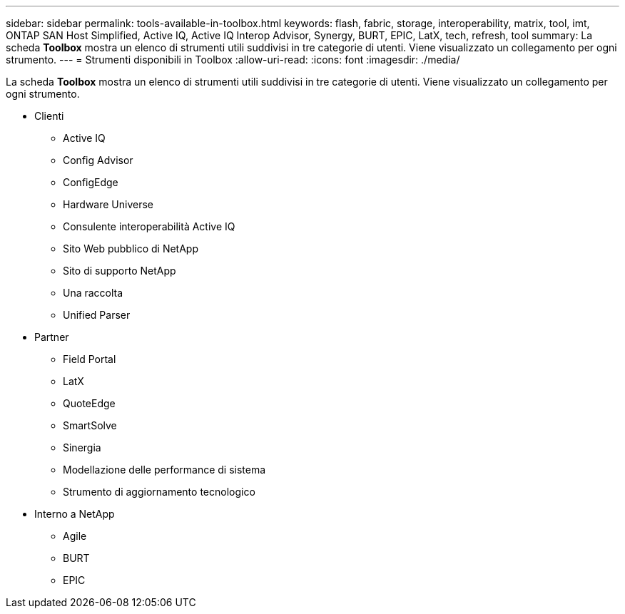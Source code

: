 ---
sidebar: sidebar 
permalink: tools-available-in-toolbox.html 
keywords: flash, fabric, storage, interoperability, matrix, tool, imt, ONTAP SAN Host Simplified, Active IQ, Active IQ Interop Advisor, Synergy, BURT, EPIC, LatX, tech, refresh, tool 
summary: La scheda *Toolbox* mostra un elenco di strumenti utili suddivisi in tre categorie di utenti. Viene visualizzato un collegamento per ogni strumento. 
---
= Strumenti disponibili in Toolbox
:allow-uri-read: 
:icons: font
:imagesdir: ./media/


[role="lead"]
La scheda *Toolbox* mostra un elenco di strumenti utili suddivisi in tre categorie di utenti. Viene visualizzato un collegamento per ogni strumento.

* Clienti
+
** Active IQ
** Config Advisor
** ConfigEdge
** Hardware Universe
** Consulente interoperabilità Active IQ
** Sito Web pubblico di NetApp
** Sito di supporto NetApp
** Una raccolta
** Unified Parser


* Partner
+
** Field Portal
** LatX
** QuoteEdge
** SmartSolve
** Sinergia
** Modellazione delle performance di sistema
** Strumento di aggiornamento tecnologico


* Interno a NetApp
+
** Agile
** BURT
** EPIC



